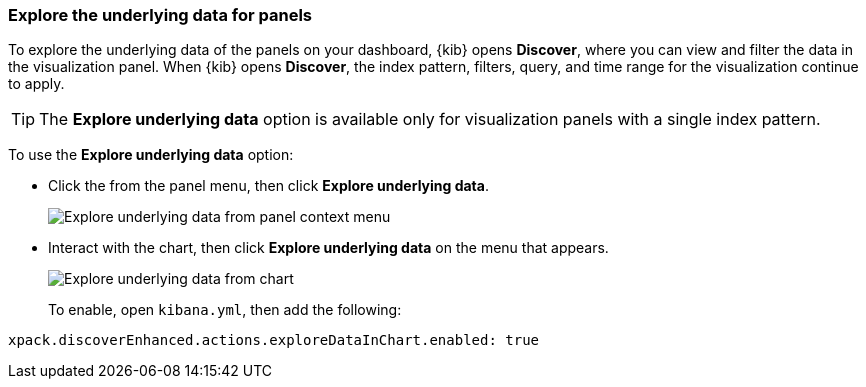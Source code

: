 [float]
[[explore-the-underlying-data]]
=== Explore the underlying data for panels

To explore the underlying data of the panels on your dashboard, {kib} opens *Discover*,
where you can view and filter the data in the visualization panel. When {kib} opens *Discover*, the index pattern, filters, query, and time range for the visualization continue to apply.

TIP: The *Explore underlying data* option is available only for visualization panels with a single index pattern.

To use the *Explore underlying data* option: 

* Click the from the panel menu, then click *Explore underlying data*.
+
[role="screenshot"]
image::images/explore_data_context_menu.png[Explore underlying data from panel context menu]

* Interact with the chart, then click *Explore underlying data* on the menu that appears.
+
[role="screenshot"]
image::images/explore_data_in_chart.png[Explore underlying data from chart]
+
To enable, open `kibana.yml`, then add the following:

["source","yml"]
-----------
xpack.discoverEnhanced.actions.exploreDataInChart.enabled: true
-----------
